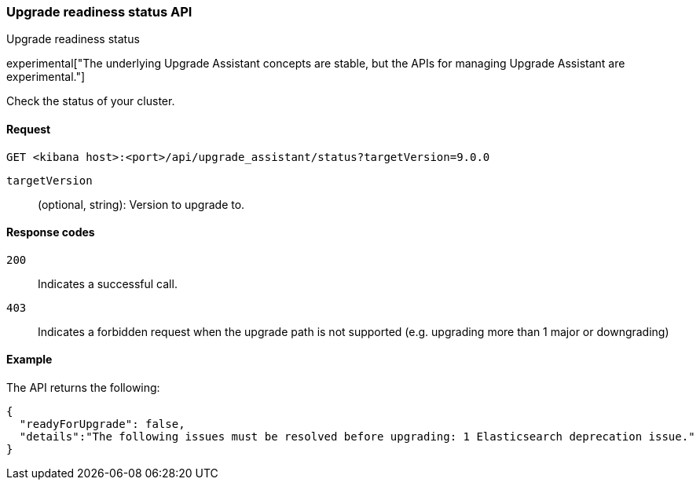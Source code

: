 [[upgrade-assistant-api-status]]
=== Upgrade readiness status API
++++
<titleabbrev>Upgrade readiness status</titleabbrev>
++++

experimental["The underlying Upgrade Assistant concepts are stable, but the APIs for managing Upgrade Assistant are experimental."]

Check the status of your cluster.

[[upgrade-assistant-api-status-request]]
==== Request

`GET <kibana host>:<port>/api/upgrade_assistant/status?targetVersion=9.0.0`

`targetVersion`::
(optional, string): Version to upgrade to.

[[upgrade-assistant-api-status-response-codes]]
==== Response codes

`200`::
  Indicates a successful call.
  
`403`::
  Indicates a forbidden request when the upgrade path is not supported (e.g. upgrading more than 1 major or downgrading)

[[upgrade-assistant-api-status-example]]
==== Example

The API returns the following:

[source,sh]
--------------------------------------------------
{
  "readyForUpgrade": false,
  "details":"The following issues must be resolved before upgrading: 1 Elasticsearch deprecation issue."
}
--------------------------------------------------
